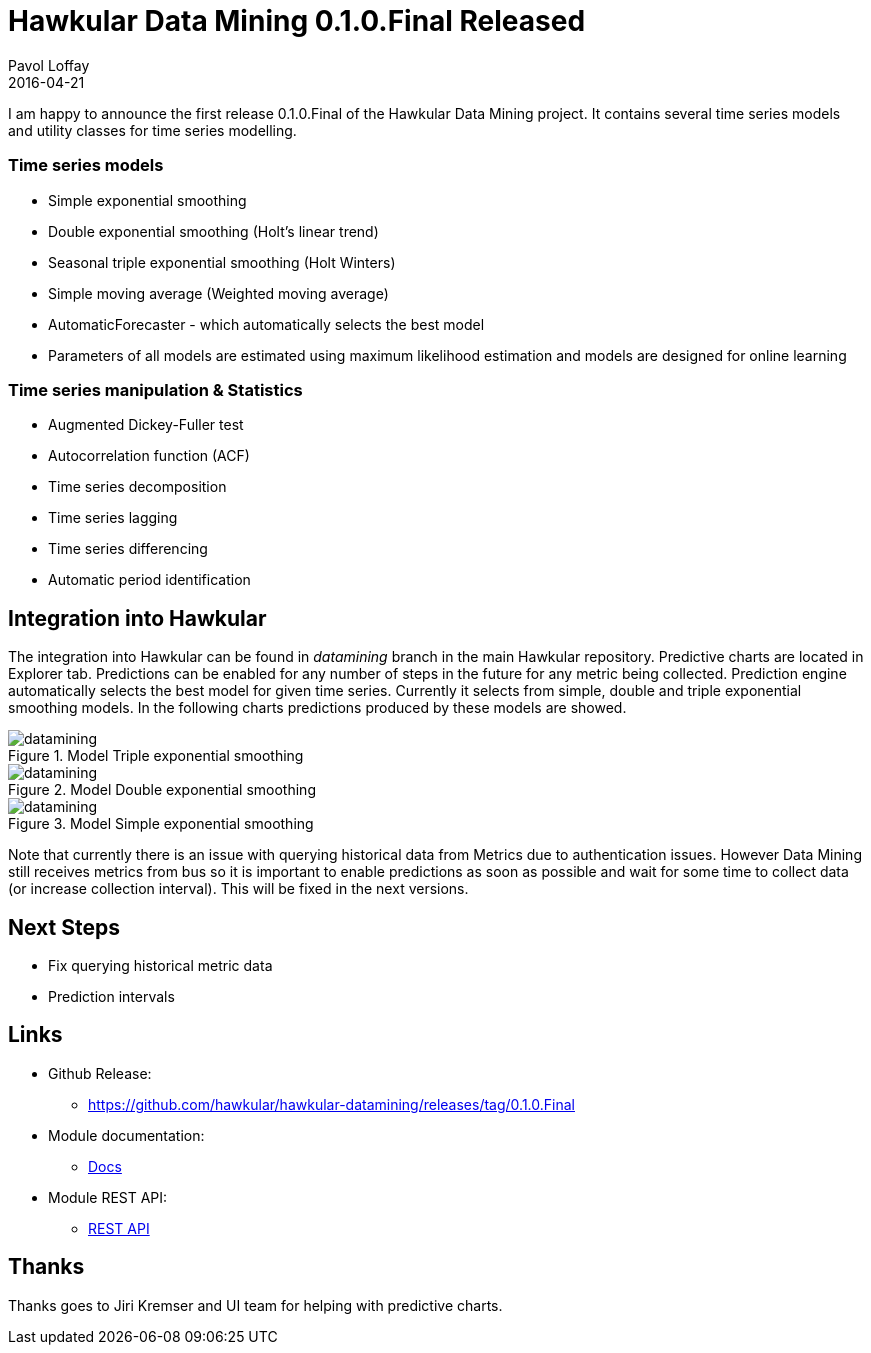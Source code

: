= Hawkular Data Mining 0.1.0.Final Released
Pavol Loffay
2016-04-21
:icons: font
:jbake-type: post
:jbake-status: published
:jbake-tags: blog, hawkular, datamining

I am happy to announce the first release 0.1.0.Final of the Hawkular Data Mining project. It contains several time
series models and utility classes for time series modelling.

=== Time series models
  - Simple exponential smoothing
  - Double exponential smoothing (Holt's linear trend)
  - Seasonal triple exponential smoothing (Holt Winters)
  - Simple moving average (Weighted moving average)
  - AutomaticForecaster - which automatically selects the best model
  - Parameters of all models are estimated using maximum likelihood estimation and models are designed for online
  learning

=== Time series manipulation & Statistics
  - Augmented Dickey-Fuller test
  - Autocorrelation function (ACF)
  - Time series decomposition
  - Time series lagging
  - Time series differencing
  - Automatic period identification

== Integration into Hawkular

The integration into Hawkular can be found in _datamining_ branch in the main Hawkular repository.
Predictive charts are located in Explorer tab. Predictions can be enabled for any number of steps in the future for
any metric being collected. Prediction engine automatically selects the best model for given time series. Currently it
selects from simple, double and triple exponential smoothing models. In the following charts predictions produced
by these models are showed.

[[img-datamining-triple]]
.Model Triple exponential smoothing
ifndef::env-github[]
image::/img/blog/2016/datamining-first-release-triple-ex.jpg[datamining,align="center"]
endif::[]
ifdef::env-github[]
image::../../../../../assets/img/blog/2016/datamining-first-release-triple-ex.jpg[datamining,align="center"]
endif::[]

[[img-datamining-double]]
.Model Double exponential smoothing
ifndef::env-github[]
image::/img/blog/2016/datamining-first-release-double-ex.jpg[datamining,align="center"]
endif::[]
ifdef::env-github[]
image::../../../../../assets/img/blog/2016/datamining-first-release-double-ex.jpg[datamining,align="center"]
endif::[]

[[img-datamining-simple]]
.Model Simple exponential smoothing
ifndef::env-github[]
image::/img/blog/2016/datamining-first-release-simple-ex.jpg[datamining,align="center"]
endif::[]
ifdef::env-github[]
image::../../../../../assets/img/blog/2016/datamining-first-release-simple-ex.jpg[datamining,align="center"]
endif::[]

Note that currently there is an issue with querying historical data from Metrics due to authentication issues. However
Data Mining still receives metrics from bus so it is important to enable predictions as soon as possible and wait for
some time to collect data (or increase collection interval). This will be fixed in the next versions.

== Next Steps

* Fix querying historical metric data
* Prediction intervals

== Links

* Github Release:
** https://github.com/hawkular/hawkular-datamining/releases/tag/0.1.0.Final
* Module documentation:
** link:../../../../docs/components/datamining/index.html[Docs]
* Module REST API:
** link:../../../../docs/rest/rest-datamining.html[REST API]

== Thanks

Thanks goes to Jiri Kremser and UI team for helping with predictive charts.

